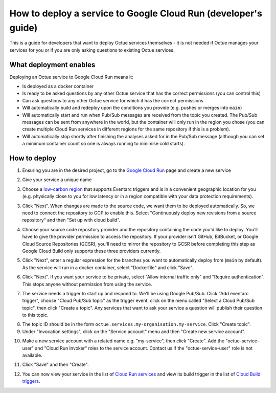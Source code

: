 .. _deploying_services_advanced:

===============================================================
How to deploy a service to Google Cloud Run (developer's guide)
===============================================================
This is a guide for developers that want to deploy Octue services themselves - it is not needed if Octue manages your
services for you or if you are only asking questions to existing Octue services.

What deployment enables
-----------------------
Deploying an Octue service to Google Cloud Run means it:

* Is deployed as a docker container
* Is ready to be asked questions by any other Octue service that has the correct permissions (you can control this)
* Can ask questions to any other Octue service for which it has the correct permissions
* Will automatically build and redeploy upon the conditions you provide (e.g. pushes or merges into ``main``)
* Will automatically start and run when Pub/Sub messages are received from the topic you created. The Pub/Sub
  messages can be sent from anywhere in the world, but the container will only run in the region you chose (you can
  create multiple Cloud Run services in different regions for the same repository if this is a problem).
* Will automatically stop shortly after finishing the analyses asked for in the Pub/Sub message (although
  you can set a minimum container count so one is always running to minimise cold starts).

How to deploy
-------------
1. Ensuring you are in the desired project, go to the `Google Cloud Run <https://console.cloud.google.com/run>`_ page
   and create a new service

.. image:: images/deploying_services_advanced/create_service.png

2. Give your service a unique name

.. image:: images/deploying_services_advanced/service_name_and_region.png

3. Choose a `low-carbon region <https://cloud.google.com/sustainability/region-carbon#data>`_ that supports Eventarc
   triggers and is in a convenient geographic location for you (e.g. physically close to you for low latency or in a
   region compatible with your data protection requirements).

.. image:: images/deploying_services_advanced/low_carbon_regions.png

3. Click "Next". When changes are made to the source code, we want them to be deployed automatically. So, we need to
   connect the repository to GCP to enable this. Select "Continuously deploy new revisions from a source repository" and
   then "Set up with cloud build".

.. image:: images/deploying_services_advanced/set_up_with_cloud_build.png

4. Choose your source code repository provider and the repository containing the code you'd like to deploy. You'll have
   to give the provider permission to access the repository. If your provider isn't GitHub, BitBucket, or Google Cloud
   Source Repositories (GCSR), you'll need to mirror the repository to GCSR before completing this step as Google Cloud
   Build only supports these three providers currently.

.. image:: images/deploying_services_advanced/choose_repository.png

5. Click "Next", enter a regular expression for the branches you want to automatically deploy from (``main`` by default).
   As the service will run in a docker container, select "Dockerfile" and click "Save".

.. image:: images/deploying_services_advanced/choose_dockerfile.png

6. Click "Next". If you want your service to be private, select "Allow internal traffic only" and "Require
   authentication". This stops anyone without permission from using the service.

.. image:: images/deploying_services_advanced/set_traffic.png

7. The service needs a trigger to start up and respond to. We'll be using Google Pub/Sub. Click "Add eventarc trigger",
   choose "Cloud Pub/Sub topic" as the trigger event, click on the menu called "Select a Cloud Pub/Sub topic", then
   click "Create a topic". Any services that want to ask your service a question will publish their question to this
   topic.

.. image:: images/deploying_services_advanced/create_trigger.png

8. The topic ID should be in the form ``octue.services.my-organisation.my-service``. Click "Create topic".

9. Under "Invocation settings", click on the "Service account" menu and then "Create new service account".

.. image:: images/deploying_services_advanced/create_service_account.png

10. Make a new service account with a related name e.g. "my-service", then click "Create". Add the
    "octue-service-user" and "Cloud Run Invoker" roles to the service account. Contact us if the "octue-service-user"
    role is not available.

.. image:: images/deploying_services_advanced/add_roles_to_service_account.png

11. Click "Save" and then "Create".

.. image:: images/deploying_services_advanced/save_and_create.png

12. You can now view your service in the list of `Cloud Run services <https://console.cloud.google.com/run>`_ and view
    its build trigger in the list of `Cloud Build triggers <https://console.cloud.google.com/cloud-build>`_.
